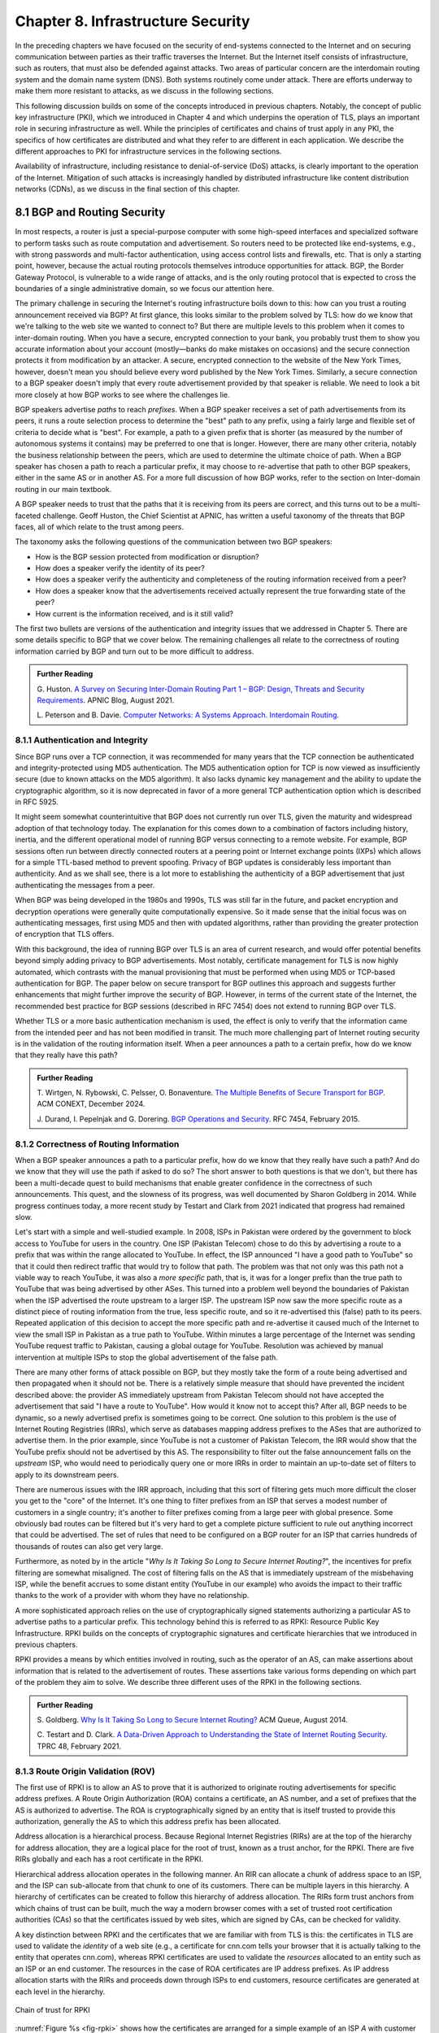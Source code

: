 Chapter 8.  Infrastructure Security
==============================================


In the preceding chapters we have focused on the security of
end-systems connected to the Internet and on securing communication
between parties as their traffic traverses the Internet. But the
Internet itself consists of infrastructure, such as routers, that must
also be defended against attacks. Two areas of particular concern are
the interdomain routing system and the domain name system (DNS). Both
systems routinely come under attack. There are efforts underway to
make them more resistant to attacks, as we discuss in the following
sections.

This following discussion builds on some of the concepts introduced in previous
chapters. Notably, the concept of public key infrastructure (PKI),
which we introduced in Chapter 4 and which underpins the operation of TLS,
plays an important role in securing infrastructure as well. While the
principles of certificates and chains of trust apply in any PKI, the
specifics of how certificates are distributed and what they refer to
are different in each application. We describe the different
approaches to PKI for infrastructure services in the following sections.

Availability of infrastructure, including resistance to
denial-of-service (DoS) attacks, is clearly important to the operation
of the Internet. Mitigation of such attacks is increasingly handled by
distributed infrastructure like content distribution networks (CDNs),
as we discuss in the final section of this chapter.


8.1 BGP and Routing Security
----------------------------

In most respects, a router is just a special-purpose computer with
some high-speed interfaces and specialized software to perform tasks
such as route computation and advertisement. So routers need to be
protected like end-systems, e.g., with strong passwords and
multi-factor authentication, using access control lists and firewalls,
etc.  That is only a starting point, however, because the actual
routing protocols themselves introduce opportunities for attack. BGP,
the Border Gateway Protocol, is vulnerable to a wide range of
attacks, and is the only routing protocol that is expected to cross the
boundaries of a single administrative domain, so we focus our
attention here.

The primary challenge in securing the Internet's routing
infrastructure boils down to this: how can you trust a routing
announcement received via BGP? At first glance, this looks similar to
the problem solved by TLS: how do we know that we're talking to the
web site we wanted to connect to? But there are multiple levels to
this problem when it comes to inter-domain routing.  When you have a
secure, encrypted connection to your bank, you probably trust them to
show you accurate information about your account (mostly—banks do make
mistakes on occasions) and the secure connection protects it from
modification by an attacker. A secure, encrypted connection to the
website of the New York Times, however, doesn't mean you should
believe every word published by the New York Times. Similarly, a
secure connection to a BGP speaker doesn't imply that every route
advertisement provided by that speaker is reliable. We need to look a
bit more closely at how BGP works to see where the challenges lie.

BGP speakers advertise *paths* to reach *prefixes*. When a BGP speaker
receives a set of path advertisements from its peers, it runs a route
selection process to determine the "best" path to any prefix, using a
fairly large and flexible set of criteria to decide what is
"best". For example, a path to a given prefix that is shorter (as
measured by the number of autonomous systems it contains) may be
preferred to one that is longer. However, there are many other
criteria, notably the business relationship between the peers, which
are used to determine the ultimate choice of path. When a BGP speaker
has chosen a path to reach a particular prefix, it may choose to
re-advertise that path to other BGP speakers, either in the same AS or
in another AS. For a more full discussion of how BGP works, refer to
the section on Inter-domain routing in our main textbook.

A BGP speaker needs to trust that the paths that it is receiving from
its peers are correct, and this turns out to be a multi-faceted
challenge. Geoff Huston, the Chief Scientist at APNIC, has written a
useful taxonomy of the threats that BGP faces, all of which relate to
the trust among peers.

The taxonomy asks the following questions of the communication between
two BGP speakers:

* How is the BGP session protected from
  modification or disruption?
* How does a speaker verify the identity of its peer?
* How does a speaker verify the authenticity and completeness of the
  routing information received from a peer?
* How does a speaker know that the advertisements received actually
  represent the true forwarding state of the peer?
* How current is the information received, and is it still valid?

The first two bullets are versions of the authentication and integrity
issues that we addressed in Chapter 5. There are some details specific
to BGP that we cover below. The remaining challenges all relate to the
correctness of routing information carried by BGP and turn out to be
more difficult to address.

.. _reading_threat:
.. admonition::  Further Reading

   G. Huston. `A Survey on Securing Inter-Domain Routing Part 1 –
   BGP: Design, Threats and Security Requirements
   <https://labs.apnic.net/index.php/2021/08/03/a-survey-on-securing-inter-domain-routing-part-1-bgp-design-threats-and-security-requirements/>`__.
   APNIC Blog, August 2021.

   L. Peterson and B. Davie. `Computer Networks: A Systems Approach. Interdomain
   Routing <https://book.systemsapproach.org/scaling/global.html#interdomain-routing-bgp>`__.


8.1.1 Authentication and Integrity
~~~~~~~~~~~~~~~~~~~~~~~~~~~~~~~~~~

Since BGP runs over a TCP connection, it was recommended for many
years that the TCP connection be authenticated and integrity-protected
using MD5 authentication. The MD5 authentication option for TCP is now
viewed as insufficiently secure (due to known attacks on the MD5
algorithm). It also lacks dynamic key management and the ability to update the
cryptographic algorithm, so it is now deprecated in favor of a more
general TCP authentication option which is described in RFC 5925.

It might seem somewhat counterintuitive that BGP does not currently run
over TLS, given the maturity and widespread adoption of that
technology today. The explanation for this comes down to a combination
of factors including history, inertia, and the different operational
model of running BGP versus connecting to a remote website. For
example, BGP sessions often run between directly connected routers at
a peering point or Internet exchange points (IXPs) which allows for a
simple TTL-based method to prevent spoofing. Privacy of BGP updates is
considerably less important than authenticity. And as we shall see,
there is a lot more to establishing the authenticity of a BGP
advertisement that just authenticating the messages from a peer.

When BGP was being developed in the 1980s and 1990s, TLS was still far
in the future, and packet encryption and decryption operations were
generally quite computationally expensive. So it made sense that the
initial focus was on authenticating messages, first using MD5 and then
with updated algorithms, rather than providing the
greater protection of encryption that TLS offers.

With this background, the idea of running BGP over TLS is an area of
current research, and would offer potential benefits beyond simply
adding privacy to BGP advertisements. Most notably, certificate
management for TLS is now highly automated, which contrasts with the
manual provisioning that must be performed when using MD5
or TCP-based authentication for BGP. The paper below on secure
transport for BGP outlines this approach and suggests further
enhancements that might further improve the security of BGP. However,
in terms of the current state of the Internet, the recommended best
practice for BGP sessions (described in RFC 7454) does not extend to
running BGP over TLS.

Whether TLS or a more basic authentication mechanism is used, the
effect is only to verify that the information came from the intended
peer and has not been modified in transit. The much more challenging
part of Internet routing security is in the validation of the routing
information itself. When a peer announces a path to a
certain prefix, how do we know that they really have this path?


.. _reading_BGPTLS:
.. admonition::  Further Reading

   T. Wirtgen, N. Rybowski, C. Pelsser, O.
   Bonaventure. `The Multiple Benefits of Secure Transport for
   BGP <https://conferences.sigcomm.org/co-next/2024/files/papers/p186.pdf/>`__.
   ACM CONEXT, December 2024.

   J. Durand, I. Pepelnjak and G. Dorering. `BGP Operations and
   Security <https://www.rfc-editor.org/info/rfc7454>`__. RFC 7454,
   February 2015.

8.1.2 Correctness of Routing Information
~~~~~~~~~~~~~~~~~~~~~~~~~~~~~~~~~~~~~~~~~

When a BGP speaker announces a path to a particular prefix, how do we
know that they really have such a path? And do we know that they will
use the path if asked to do so? The short answer to both questions is that we
don't, but there has been a multi-decade quest to build mechanisms that
enable greater confidence in the correctness of such
announcements. This quest, and the slowness of its progress, was well
documented by Sharon Goldberg in 2014. While progress continues
today, a more recent study by Testart and Clark from 2021 indicated
that progress had remained slow.

Let's start with a simple and well-studied example. In 2008, ISPs in
Pakistan were ordered by the government to block access to YouTube for
users in the country. One ISP (Pakistan Telecom) chose to do this by
advertising a route to a prefix that was within the range allocated to
YouTube. In effect, the ISP announced "I have a good path to YouTube"
so that it could then redirect traffic that would try to follow that
path. The problem was that not only was this path not a viable way to
reach YouTube, it was also a *more specific* path, that is, it was for
a longer prefix than the true path to YouTube that was being
advertised by other ASes. This turned into a problem well beyond the
boundaries of Pakistan when the ISP advertised the route upstream to a
larger ISP.  The upstream ISP now saw the more specific route as a
distinct piece of routing information from the true, less specific
route, and so it re-advertised this (false) path to its peers. Repeated
application of this decision to accept the more specific path and
re-advertise it caused much of the Internet to view the small ISP in
Pakistan as a true path to YouTube. Within minutes a large percentage
of the Internet was sending YouTube request traffic to Pakistan, causing a
global outage for YouTube. Resolution was achieved by manual
intervention at multiple ISPs to stop the global advertisement of the
false path.

There are many other forms of attack possible on BGP, but they mostly
take the form of a route being advertised and then propagated when it
should not be. There is a relatively simple measure that should have
prevented the incident described above: the provider AS immediately
upstream from Pakistan Telecom  should not have accepted the
advertisement that said "I have a route to YouTube". How would it know
not to accept this? After all, BGP needs to be dynamic, so a newly
advertised prefix is sometimes going to be correct. One solution to
this problem is the use of Internet Routing Registries (IRRs), which serve as
databases mapping address prefixes to the ASes that are authorized to
advertise them. In the prior example, since YouTube is not a customer
of Pakistan Telecom, the IRR would show that the YouTube prefix should
not be advertised by this AS. The responsibility to filter out the
false announcement falls on the *upstream* ISP, who would need to
periodically query one or more IRRs in order to maintain an up-to-date
set of filters to apply to its downstream peers.

There are numerous issues with the IRR approach, including
that this sort of filtering gets much more difficult the closer you
get to the "core" of the Internet. It's one thing to filter prefixes
from an ISP that serves a modest number of customers in a single
country; it's another to filter prefixes coming from a large peer with
global presence. Some obviously bad routes can be filtered but it's
very hard to get a complete picture sufficient to rule out anything
incorrect that could be advertised. The set of rules that need to be
configured on a BGP router for an ISP that carries hundreds of
thousands of routes can also get very large.

Furthermore, as noted by in the article "*Why Is It
Taking So Long to Secure Internet Routing?*", the incentives for
prefix filtering are somewhat misaligned. The cost of filtering falls
on the AS that is immediately upstream of the misbehaving ISP, while
the benefit accrues to some distant entity (YouTube in our example)
who avoids the impact to their traffic thanks to the work of a
provider with whom they have no relationship.

A more sophisticated approach relies on the use of cryptographically
signed statements authorizing a particular AS to advertise paths to a
particular prefix. This technology behind this is referred to as RPKI:
Resource Public Key Infrastructure.  RPKI builds on the concepts of
cryptographic signatures and certificate hierarchies that we
introduced in previous chapters.

RPKI provides a means by which entities involved in routing, such as
the operator of an AS, can make assertions about information that is
related to the advertisement of routes. These assertions take various
forms depending on which part of the problem they aim to solve. We
describe three different uses of the RPKI in the following sections.



.. admonition::  Further Reading

   S. Goldberg. `Why Is It Taking So Long to Secure Internet
   Routing? <https://dl.acm.org/doi/pdf/10.1145/2668152.2668966/>`__
   ACM Queue, August 2014.

   C. Testart and D. Clark. `A Data-Driven Approach to
   Understanding the State of Internet Routing Security
   <https://faculty.cc.gatech.edu/~ctestart8/publications/RoutingSecTPRC.pdf>`__. TPRC
   48, February 2021.

8.1.3 Route Origin Validation (ROV)
~~~~~~~~~~~~~~~~~~~~~~~~~~~~~~~~~~~~~~~~~~~~

The first use of RPKI is to allow an AS to prove that it is authorized
to originate routing advertisements for specific address prefixes. A
Route Origin Authorization (ROA) contains a certificate,
an AS number, and a set of prefixes that the AS is authorized to
advertise. The ROA is cryptographically signed by an entity that is
itself trusted to provide this authorization, generally the AS to
which this address prefix has been allocated.

Address allocation is a hierarchical process. Because Regional
Internet Registries (RIRs) are at the top of the hierarchy for address
allocation, they are a logical place for the root of trust, known
as a trust anchor, for the RPKI. There are five RIRs globally and each
has a root certificate in the RPKI.

Hierarchical address allocation operates in the following manner. An RIR can
allocate a chunk of address space to an ISP, and the ISP can
sub-allocate from that chunk to one of its customers. There can be
multiple layers in this hierarchy. A hierarchy of
certificates can be created to follow this hierarchy of address
allocation.  The RIRs form trust anchors from which chains of trust
can be built, much the way a modern browser comes with a set of
trusted root certification authorities (CAs) so that the certificates
issued by web sites, which are signed by CAs, can be checked for validity.

A key distinction between RPKI and the certificates that we are
familiar with from TLS is this: the certificates in TLS are used to
validate the *identity* of a web site (e.g., a certificate for cnn.com
tells your browser that it is actually talking to the entity that
operates cnn.com), whereas RPKI certificates are used to validate the
*resources* allocated to an entity such as an ISP or an end
customer. The resources in the case of ROA certificates are IP address
prefixes. As IP address allocation starts with the RIRs and proceeds down
through ISPs to end customers, resource certificates are
generated at each level in the hierarchy.

.. _fig-rpki:
.. figure:: figures/rpki.png
   :width: 600px
   :align: center

   Chain of trust for RPKI

:numref:`Figure %s <fig-rpki>` shows how the
certificates are arranged for a simple example of an ISP *A* with
customer *C*. There is a chain of trust from the root certificate to
the customer, much like the sort of certification hierarchy we have seen
used for TLS. However, because the goal here is ultimately to certify the
authority of a certain AS to advertise a prefix, the details of the
certificates are different from those used in TLS. For example, the
certificate that ISP *A* issues, on the far right of the picture, says
that some address prefix has been allocated to customer *C*, and
includes the public key of customer C. This certificate is signed by
ISP *A* using the private key of *A*. So if we can trust *A*, we learn
two things about *C*: its public key and the set of addresses
allocated to the holder of that public key.

One level higher in the chain, the Local Internet Registry (LIR) has
issued a certificate that states ISP *A* has authority to allocate
addresses out of some prefix. The prefix that *A* has allocated to *C*
must be a subprefix within the allocation made by the LIR.
By following the chain back to the root certificate, it is possible to
establish that *C* is legitimately able to advertise the prefix
allocated to it by *A*.

At this point we have created a set of bindings between public keys,
which are held by entities such as Internet Registries, ISPs, and end
customers, and IP address prefixes allocated to those entities. The
next step is to create a Route Origin Authorization (ROA), which
cryptographically associates a prefix with an AS that is authorized to
originate routing advertisements for that prefix.

In our example above, *C* can create an ROA which it signs
with its private key. The ROA contains the AS number of *C* and the
prefix or prefixes that it wishes to advertise. Anyone who looks at
the ROA and the resource certificate chain that leads from the root CA to *C*
can validate that it has been signed with the private key
belonging to the entity authorized to advertise the prefixes in the
ROA. Because the ROA also contains the AS number for *C*, we now know
that we should trust advertisements of this prefix if they originate
from the stated AS. An ROA may also limit the maximum length of the prefix to
protect against bogus advertisements of more specific routes to a sub-prefix.


Rather than being passed around in real time like certificates in TLS,
the RPKI certificates are stored in repositories, which are typically
operated by the RIRs. Address allocations happen at a relatively long
timescale, and certificates can be issued at the same time. Thus it is
feasible to fetch the entire contents of the RPKI repository to build up a
complete picture of the chains of certificates that have been
issued. With this information, a router running BGP can determine *in advance* which
ASes could originate routing advertisements for which prefixes and use
this to configure filtering rules that specify which advertisements they are
willing to accept. Note the contrast to prior uses of certificates we
have seen: a router builds a complete picture of the certificate
hierarchy *a priori* in readiness for subsequent routing decisions,
rather than checking the validity of certificates as part of
establishing a session (as happens in TLS, for example).

There is a well-established set of software tools to automate the
process of leveraging the RPKI for popular operating systems and
commercial routing platforms. Notably, the routers running BGP do not
perform cryptographic operations in real time when processing route
advertisements; all the cryptographic operations happen in advance on
servers that are external to the routers themselves.  The external
systems push filtering rules to the routers based on information
derived from the RPKI repository.

With the RPKI in place it is now possible to perform Route Origin
Validation (ROV). That is, if a given AS claims to be the originator of a
certain prefix, that claim can be checked against the information in
the RPKI. So, for example, if Pakistan Telecom were now to claim to be the
origin AS for a subprefix of YouTube, that could immediately be
detected as false information and discarded by any router receiving
such an advertisement, not just the neighbors of the offending ISP.

While there are many forms of attack or misconfiguration that would
not be caught by ROV (particularly an AS falsely advertising a path that
doesn't actually exist to a valid AS) it does prevent a large number of issues,
especially those caused by misconfiguration. To more fully combat the
advertisement of false information in BGP, it is necessary to adopt
some sort of path validation, as discussed below.

The adoption of RPKI for route origin validation has been moving along
steadily for several years now. The deployment of ROV is tracked by
NIST (the National Institute of Standards and Technology in the
U.S.)—see the Further Reading section. At the time of writing, the
NIST RPKI monitor indicates that of the one-million-plus routes
advertised globally in BGP, about 56% carry valid ROA information. Less than 2%
are detected as invalid (the ROV check fails) while the remaining 42%
do not contain ROA information.  Looking at the deployment over time
we can see a steady increase in valid ROV and a corresponding decrease
in the "not found" group—the advertisements with no ROA. While 56% is
a long way from 100%, this level of penetration is a significant
accomplishment—especially given the historical difficulty of making
changes to Internet routing and the "core" of the Internet.

One final point of note about the RPKI is that, just like other forms
of certificate infrastructure, it relies on Certificate Revocation
Lists (CRLs) to revoke certificates. This is important for handling
cases such as the re-allocation of an address prefix from one provider
to another. The good news is that CRLs can be readily distributed from
the RPKI repositories just like other objects in the RPKI.


.. _reading_rpki:
.. admonition::  Further Reading


   NIST. `RPKI Monitor <https://rpki-monitor.antd.nist.gov/ROV/>`__.


8.1.4 Path Validation (BGPsec)
~~~~~~~~~~~~~~~~~~~~~~~~~~~~~~


Route origin validation only tackles part of the problem with BGP
security. Even if the originating AS can be shown to be valid, what do
we know about the rest of the path? For example, if a malicious ISP
has a valid path to a certain prefix that traverses five ASes, but
chooses to falsely advertise that it can reach that prefix in two AS
hops, it is likely to attract traffic destined for that
prefix. Whatever the motive for such a step may be (e.g., to increase
revenue or to censor certain traffic, or even simple misconfiguration)
it clearly undermines the correct operation of Internet routing. The
solution to such attacks is to validate not just the originator of a
prefix but the entire path. It turns out this is a considerably harder
problem to solve than ROV.

There are a few different proposals for how to securely validate
paths. We focus here on the BGPsec standard from the IETF which
illustrates the overall approach and the challenges with achieving
widespread deployment.

In contrast to ROV, BGPsec path validation relies on cryptographic
operations being adopted as part of BGP itself. Leveraging the RPKI,
BGP speakers (routers) taking part in path validation sign their BGP announcements
using a private key associated with the AS in which the speaker is
located. Thus, anyone receiving such an announcement can verify that
it came from the AS that it claims to represent, and that it has not
been modified in transit. The RPKI enables the recipient to obtain the
public key corresponding to the announcing AS and thus validate the
message.

The harder part of the problem is validating that the *contents* of
the message are correct from the perspective of BGP. Since a BGP
announcement is an ordered list of ASes, each of which has added
itself into the path to the destination, we need to validate that
every AS in the path has correctly announced a route to the
destination when it added itself into the path.

The way this is achieved is to have every AS in the path sign its
announcement. We saw above that the RPKI could be used to create
bindings between public keys and entities authorized to advertise a
particular prefix. For path validation, we use the RPKI to create
bindings between public keys and Autonomous Systems.
With the RPKI in place, every AS participating in BGPsec can be assumed
to have a well-known public key and matching private key.

Now consider the process of constructing a path to a particular
prefix. The path consists of a set of ASes. For example, AS1, the origin AS, signs
an announcement that says it is the origin for the prefix, using its
private key. Furthermore, it includes the number of the target AS,
AS2, to which it is sending the announcement, in the set of fields
covered by the signature. Thus, we end up with a message that says
"AS1 can reach prefix P and has sent this information to AS2" signed
by AS1.

A router in AS2 receives this announcement, and, having validated the
signature, it can now add itself to the path. AS2 can now issue a
signed announcement that says "the path <AS2,AS1> leads to prefix P"
and sign this using its private key. It includes the full signed
message from AS1 as well as the new path. Again, before signing, it
includes the number of the target AS to which it is sending this
announcement. This announcement is received by AS3 which can now add
itself to the path and sign the result, and so on.

Including the target AS in the material that is signed is essential to
the correct operation of BGPsec. Suppose that, for example, AS3 tries
to lie about the path it has to AS1, claiming that the path <AS3,AS1>
is valid (skipping over AS2). It can't construct a valid message to
make this claim with the information that it received from
AS2, because AS2 is the target given by AS1. An
attempt to create a signed path <AS3,AS1> could be detected as
invalid, because the signed statement from AS1 indicates that
its target was AS2, not AS3.

Thus, when a valid signed announcement is received, the receiver is
able to validate that every AS in the chain to the destination has
received an announcement of the rest of the path to the
destination. While this still does not prove that the path to the
destination will actually be able to carry data, it does prove that a
set of announcements made their way along the stated path. It remains
a possibility that some AS might have advertised a path that it will
not honor—AS2, for example, might refuse (or be unable) to forward
traffic from AS3 to AS1 in spite of having advertised the path. A
particular concern is route leaks, in which misconfiguration causes an
AS to advertise a route by mistake, with no intention of attracting
traffic to that prefix. When such traffic arrives it might overwhelm
the resources of the AS that accidentally advertised the route,
causing traffic to be dropped.

Compared to ROV, the deployment story for path validation using BGPsec
is disappointing. We've only described one of several proposals to
cryptographically validate the paths advertised in BGP, but the sad
fact is that there is little to no deployment of any of them. There
are at least two challenges with path validation that contribute to
this situation. One is that it is relatively costly to start
performing cryptographic operations as part of BGP (in contrast to
ROV, where cryptographic operations happen separately from the
validation of BGP messages). The second is a "collective action
problem": when a single ISP pays the cost of implementing BGPsec, it
does little if anything to improve the situation for that ISP. Only
when a critical mass of ISPs are using BGPsec does it start to provide
significant incremental benefits over ROV. This unfortunate situation
is captured in the paper "BGP Security in Partial Deployment". An
approach that holds promise to address both these issues is described
in the following section.


.. _reading_bgpsec:
.. admonition::  Further Reading

   R. Lychev, S. Goldberg and M. Schapira. `BGP security
   in partial deployment: is the juice worth the squeeze? <https://dl.acm.org/doi/10.1145/2534169.2486010>`__ ACM
   SIGCOMM, August 2013.

8.1.5 AS Provider Authorization (ASPA)
~~~~~~~~~~~~~~~~~~~~~~~~~~~~~~~~~~~~~~~~~~~~

At the time of writing, there is an effort underway at the IETF to
standardize an approach to path validation known as ASPA (AS Provider
Authorization). The idea is to use a new set of objects in the RPKI to
capture the relationships among ASes, and then use that information to
check the validity of BGP advertisements as they are received.

ASPA shares an attractive property with ROV: no cryptographic
operations are added to BGP itself. Just as ROV builds a database (in
the RPKI) of who is allowed to originate an advertisement, ASPA builds
a database showing which ASes provide transit to other ASes. This,
too, uses the RPKI, but with different types of certificates.

An important ingredient in ASPA is the insight that the relationships
between ASes can be placed into a small set of categories. First, if there is
no BGP connection between a pair of ASes, they have no relationship—and
hence we should never see this pair of ASes next to each other in an
advertised path. For any pair of ASes that do interconnect, the
relationship can normally be classified as customer-to-provider, or
peer-to-peer.  A customer depends on a provider to deliver traffic to
and from their AS, and that means that it is expected that the
provider's AS number will appear in routing advertisements to reach
the customer AS. Customer ASes, on the other hand, only deliver
traffic to their provider ASes if it originates in the customer AS itself or
comes from the customer's customers.

The relationship between customers and providers is normally captured
visually as "valley-free" routing. Routing advertisements flow "up" from customers
to providers, then (optionally) across between peers, then down from
providers to customers, as depicted in :numref:`Figure %s
<fig-valleyfree>`. In this figure, customer ASes are depicted below
their provider AS, while the two ASes at the top have a peer-to-peer
relationship. Valley-free routes have the property that they never
start to go down (towards customers) and then head up again towards
providers. The appearance of a valley is a strong indication of a
route leak. A database that establishes the customer-to-provider
relationships gives us the ability to detect such anomalies.

.. _fig-valleyfree:
.. figure:: figures/valleyfree.png
   :width: 400px
   :align: center

   Valley-free topology of Autonomous Systems

Suppose that two ASes, X and Y, publish a list of their providers
using ASPA objects in the RPKI. Let's say that there is an ASPA object
asserting that AS X is a provider for AS Y, as well as an ASPA object
asserting the AS Y is *not* among the providers for AS X. If a router
receives an advertisement in which Y appears to be a provider for X,
this is clearly wrong and the router drops the advertisement. The
question of how we can tell that a particular AS is a provider,
customer, or peer of another AS is a bit subtle, but it depends on the
properties of valley-free routing. We can't have an arbitrary mix of
customer-provider and provider-customer links in a valid path; there
must be a set of paths going "up" towards providers followed by at
most one lateral path followed by a set of paths going "down" towards
customers. The more relationships that are placed in the RPKI, the more
power a BGP speaker gains to detect paths that are invalid.

Notably, ASPA catches some routing problems (such as accidental
leakage of routes) that are not caught by BGPsec. This is because
BGPsec shows that ASes are connected to each other but does not capture
the customer-provider relationships.

Interestingly, ASPA starts to provide some benefit to those using it
as soon as there are two ASes taking part. In other words, it has
quite good incremental deployment properties, another advantage over BGPsec.

.. _reading_aspa:
.. admonition::  Further Reading

   A, Azimov et al. `BGP AS_PATH Verification Based on
   Autonomous System Provider Authorization (ASPA) Objects <https://datatracker.ietf.org/doc/draft-ietf-sidrops-aspa-verification/>`__. Internet
   draft, work in progress.


8.2 DNS and Naming Security
------------------------------

The Domain Name System (DNS) is, like BGP, another critical component of the
Internet's infrastructure that has come under repeated attack in the
decades since it was first introduced. Also like BGP, it was developed
in an era when attacks on the Internet were not a top concern of
protocol designers.


If you need a refresher on how DNS operates, see the section in our
main textbook listed below.  DNS queries and responses are sent
between name servers as UDP datagrams, unprotected by encryption
or authentication. Thus, the recipient of a DNS response is unable to
determine who sent it—just because it looks like a reply to the query
doesn't mean it came from the server to which the query was sent. Nor
can the recipient establish whether it contains valid information. And
it turns out to be relatively easy to send false responses to DNS
requests that can fool the recipients. Because of the way DNS caches
responses, the impact of such false information can be widespread.

"Cache poisoning"—also sometimes referred to as DNS spoofing—is a
common form of attack on DNS. If an attacker can either force a
resolver to make a recursive query to an authoritative name server, or
predict roughly when such a query is to be made, the attacker can try
to send a fake response to *that* query.  :numref:`Figures %s
<fig-DNS>` and :numref:`%s <fig-poison>` show an example.


.. _fig-DNS:
.. figure:: figures/DNS-example.png
   :width: 500px
   :align: center

   Example of DNS Resolution

When everything works as intended, a client machine makes a query to
the local DNS resolver, which, finding nothing in its cache, sends a
query to an authoritative name server. This is one of the simplest
scenarios for name resolution when the answer is not already cached
locally. (There will often be multiple queries required at step 2.)
The answer is returned by the authoritative server and then cached and
returned to the client. Subsequent requests for the same query from
any client served by the local resolver can now be served from the
resolver's cache without steps 2 and 3 taking place.

.. _fig-poison:
.. figure:: figures/DNS-poison.png
   :width: 500px
   :align: center

   Attacker poisons DNS cache

The cache poisoning attack depends on an attacker getting false
information into the cache of a server, where it will stay until the
TTL (time to live) for that information expires. A TTL is often on the
order of an hour. There are many ways to do this; we sketch one
possibility.

Suppose that the attacker is able to observe the client
request (1) in :numref:`Figure %s <fig-DNS>`, perhaps by
snooping on open WiFi. The attacker can now flood the resolver with
fake versions of the expected response (3), hoping that with enough
guesses they can generate a response that will be accepted by the
resolver. The ID field in the DNS header is a 16-bit field and the
server UDP port associated with DNS is a well-known value, so there
are only :math:`2^{32}` possible combinations of ID and client UDP port for a
given client and server. That makes brute force attacks feasible.

Even with no visibility of the client traffic, the attacker can force
the resolver to make queries to example.com by issuing queries of its
own, and then send the flood of responses to impersonate the
authoritative server. If successful, this leaves the fake data in the
cache until its TTL expires. Other clients of the resolver will now
get the bad result from the cache. There are many variations of this type of
attack, broadly cataloged in RFC 3833, which analyzes the threats
faced by DNS.

When the goal is to limit access to certain sites, rather than to
redirect a client to a fake site, simply disrupting the process of DNS
resolution is sufficient to make access to the target sites difficult
for end users.  The use of packet inspection to intercept DNS queries
passing through a network and then to inject fake responses, or simply
drop the query, is part of the suite of techniques used to control
Internet access by national governments. See the Further Reading
section for a thorough study on this phenomenon and its widespread
effects in and beyond China.

.. _reading_dns:
.. admonition:: Further Reading

   L. Peterson and B. Davie. `Computer Networks: A Systems
   Approach. Name Service (DNS)
   <https://book.systemsapproach.org/applications/infrastructure.html#name-service-dns>`__.

   D. Atkins and R. Austein. `Threat Analysis of the Domain Name
   System (DNS) <https://www.rfc-editor.org/info/rfc3833/>`__. RFC 3833,
   August 2004.

   Anonymous. `The Collateral Damage of Internet Censorship by DNS
   Injection
   <https://dl.acm.org/doi/10.1145/2317307.2317311>`__. Computer
   Communications Review, July 2012.

8.2.1 DNS Amplification Attacks
~~~~~~~~~~~~~~~~~~~~~~~~~~~~~~~~~

There is a class of denial-of-service (DoS) attack that leverages the
properties of DNS to attack other systems, rather than being an attack
on DNS itself. Recall that DNS is UDP-based. A name server sends a
response back to the IP address from which a query was sent, and since
there is no TCP connection to establish, it is relatively easy to use
a fake source address in a query. In this case, the name server can be
tricked into sending traffic to some unsuspecting host. And it is not
hard to see how this can be turned into a *distributed*
denial-of-service attack: many hosts (e.g., a set of hosts in a
botnet) can make coordinated requests to a set of name servers, with
all the requests using the same spoofed source address. Not only does
this lead to a lot of traffic heading to the target address, but the
name servers can be make to perform a traffic *amplification*
function, because the response to a DNS query can be much larger than
the query that triggered it. In particular, the DNS query type "ANY"
causes all records for a domain to be returned, which can be a lot of
data returned for a simple query. The handling of such queries has
recently been clarified in an RFC in a manner that should reduce the
impact of ANY queries, but that is not a complete solution to DNS
amplification attacks.

Three main steps can be taken to reduce these attacks. The first
is to avoid the deployment of "open" resolvers, i.e., resolvers
which will accept queries from anywhere. For example, the resolver
for an enterprise should be configured such that only clients
within that enterprise can send queries to it; it should not accept
queries from the broader Internet.

The second step is source address validation. Source address
filtering is a tool that can be applied at the boundaries of
autonomous systems to reject traffic with spoofed source
addresses. It may not be 100% effective but it will reduce the
effectiveness of large scale attacks.

Finally, recall that there are general ways to deal with DoS attacks
such as the use of content distribution networks and black-holing of
DoS traffic. We discuss general approaches to DoS mitigation below.

8.2.2 DNS Security Extensions (DNSSEC)
~~~~~~~~~~~~~~~~~~~~~~~~~~~~~~~~~~~~~~~~

Since DNS queries in the original design are unauthenticated,
cleartext UDP datagrams, a natural approach to preventing attacks on
DNS would be to use some of the techniques outlined in Chapter 5 to
authenticate DNS responses. That is precisely what the first big
effort to improve DNS security, the DNS Security Extensions (DNSSEC),
does.

The first step for DNSSEC is similar to an approach we have seen used
in other scenarios: to establish chains of trusted public keys using a
hierarchy of certificates. Recall that in DNS we have an existing
hierarchical relationship between zones, with the root zone at the top,
so it is natural to establish a certificate hierarchy following the
zone hierarchy. As a reminder, see the example hierarchy from the
section on DNS in our main textbook, reproduced below.

.. _fig-dns-hier:
.. figure:: figures/f09-17-9780123850591.png
   :width: 400px
   :align: center

   Hierarchy of DNS name servers

Suppose, for example, an administrator of the princeton.edu domain
wants to start signing the responses issued by the nameserver they
operate. They need to obtain a certificate for the public key that
they plan to use, and that certificate will be issued and signed by
the .edu domain. The .edu domain in turn requires a certificate to
establish that their key can be trusted, and that certificate is
issued and signed by the root domain. As with other systems such as
TLS certificates, establishing a root of trust must be done by some
out-of-band mechanism. There is actually an elaborate, formal process
for generating the root key—a signing ceremony with multiple
participants and auditors—that enables the keys for the root zone to
be trusted.

While there are obvious similarities to the chains of trust used for
TLS, the notable difference here is that the chain of
certificates that must be followed is precisely defined by the
hierarchy of the DNS. Whereas a TLS certificate could be issued by a
range of certification authorities, the certificates for any zone in
DNSSEC must be issued by the parent zone. This has some advantages,
such as limiting the opportunities for bad behavior by CAs that has
occasionally occurred with TLS certificates. However, it also
introduces a weakness: if your parent zone, or any zone in the path
between the zone seeking a certificate and the root, is not using
DNSSEC, then this zone is unable to use DNSSEC. To put it another way,
DNSSEC starts at the top of the zone hierarchy and flows down to the
leaves, and any zone along that path that fails to implement DNSSEC
prevents its children from implementing DNSSEC. For example, using our
figure above, if princeton.edu does not implement DNSSEC, the CS
department would be out of luck if they wanted to implement it, since
they could not get their key signed by the parent zone.

For a real-world example of DNSSEC in use, we set up the domain
systemsapproach.org to use DNSSEC. To test that it was actually
working, we used the open source tool DNSviz to check whether our zone
was being correctly signed. DNSviz produces a detailed report that
can be captured graphically, as shown in :numref:`Figure %s
<fig-dnsviz>`. The main thing to observe in this figure is the 3-layer
hierarchy from the root zone to the .org zone to the
systemsapproach.org zone, where the parent zone signs the key for the
child zone so that signatures from the child zone can then be validated by DNS
resolvers.


.. _fig-dnsviz:
.. figure:: figures/dnsviz.png
   :width: 500px
   :align: center

   Validation of DNS keys and signatures by DNSviz


The requirement to implement at every level from root to leaf is one
of the barriers to DNSSEC adoption that is cited in an article by
Geoff Huston of APNIC about the poor deployment of the technology (see
Further Reading). Given that the work to secure DNS has been going on
for over thirty years now, and it has yet to reach 40% deployment
(based on measurements reported by APNIC and the Internet Society), it
is reasonable to ask whether it is ever likely to succeed. Huston
notes a number of other reasons why its success has been limited, not
least of which is that TLS, while solving a different problem,
somewhat sidesteps the need for validating DNS. If you know that you
are connected to the correct web site using HTTPS because it has
proven its identity using a TLS certificate that you trust, do you
really care what IP address was used by the underlying protocols to
connect you to the web site?

This is not to say that protecting DNS is unimportant,
however. Interference with DNS is still a vector for censorship and
surveillance of Internet usage. Subverting DNS to direct a client to a
site other than the one they intended to reach undermines the
operation of the Internet. While DNSSEC has struggled to gain
traction, other methods of protecting DNS have appeared more
recently and are having some impact, as discussed in the next section.

The challenges of securing DNS illustrate a point we made early in
the book about the trusted computing base (TCB) and minimizing its size. If
DNS needs to be trusted in order for systems that depend on the
Internet to operate securely, then we have chosen a large, distributed system
component that needs to be made secure. Having largely failed to make
DNS secure over thirty years, it is a good thing that TLS (and other
systems using end-to-end encryption) provides secure communications
over untrusted infrastructure. In other words we have excluded DNS
from the TCB.

A final note on DNSSEC is that, by making responses larger, it has the
potential to worsen amplification attacks. The response to a request
to a DNS server that implements DNSSEC contains both a signature and
the key used to verify the signature. That's a significant increase in
the number of bytes returned for a single query. The mitigation
techniques outlined above—source address filtering and DoS
prevention—can still be applied. Additionally, there is an advantage
to using cryptographic algorithms that use relatively short keys. For
this reason the ECDSA algorithm may be preferred to RSA, since ECDSA
keys are considerably shorter than RSA keys for comparable levels of
security.

This small detail illustrates how much of security consists of making
tradeoffs. While adding DNSSEC is a positive in terms of securing the
DNS itself, it has contributed to the risk of DoS attacks leveraging
DNS amplification. Adding security almost always imposes some costs—it
is important to be aware of them and to ensure that the payoff for an
additional mechanism justifies its costs.


.. _reading_dnstime:
.. admonition:: Further Reading

   G. Huston. `Calling Time on DNSSEC?
   <https://labs.apnic.net/index.php/2024/05/27/calling-time-on-dnssec/>`__
   APNIC Blog, May 2024.




8.2.3 Encrypted DNS (DoH, DoT, ODNS)
~~~~~~~~~~~~~~~~~~~~~~~~~~~~~~~~~~~~~~~~


With the widespread adoption of TLS to encrypt and authenticate HTTP
traffic, as discussed in Chapter 6, it should come as no surprise that
there are now a number of standard ways to send DNS queries and
responses over TLS-secured channels. There have been a few
similar proposals to achieve this outcome, with the IETF having
standardized both DNS over TLS (DoT) in RFC 7858, and DNS over HTTPS
(DoH) in RFC 8484. There is some debate about the merits of each but
for the purposes of our discussion the differences are not terribly
significant.

The basic idea behind both approaches is simple enough. Rather than sending DNS
queries and responses as plaintext UDP datagrams, the DNS client
establishes a TLS or HTTPS connection to the DNS resolver, and then issues
queries as requests within that encrypted channel. The details of
how to encode the requests and responses are spelled out in the RFCs
and we need not dwell on them here.

It's worth noting that, in contrast to DNSSEC, DoH and DoT provide no assurance
that the DNS information being provided by the
resolver is correct. We can be sure of the identity of the
resolver we are connected to, since that is provided by its TLS
certificate. And we know that the query sent and response issued by the
resolver have not been modified or observed by an intermediary, since
they are both encrypted and authenticated. But if the resolver itself
is giving bad information, perhaps because the information provided to
it from upstream in the DNS hierarchy has been corrupted, the client
will be none the wiser. So while the need to deploy DNSSEC all the way
along the hierarchy is something of an impediment to deployment, it
does provide a level of security that isn't provided by simply
securing the client-to-resolver channel.

Another notable security risk that is not addressed by any of the
approaches discussed to this point is the privacy of the client
making the queries. The resolver has access to all the client requests
in unencrypted form, which would seem to be a requirement for those
requests to be served. However, there have been efforts to improve the
privacy of client requests using a technique known as *Oblivious
DNS*.

.. _fig-odns:
.. figure:: figures/odns.png
   :width: 400px
   :align: center

   Oblivious DNS

The central idea in oblivious DNS is to hide the identity of the
client from the resolver. This is done by leveraging DoH to encrypt
the requests from the client and the responses sent to the client,
using a key that is associated with the target. But rather than send
the queries direct to the target, as in standard DoH, oblivious DNS
inserts a proxy between client and target. So the proxy gets an
encrypted request that it cannot interpret, and then passes the
request on to the target. The target can decrypt the request but
doesn't know which client sent it, and sends an encrypted response
back to the proxy. As long as the proxy supports a mix of clients, and
and the proxy and target do not collude, neither of them has the
information to figure out what queries a given client is making.

Oblivious DNS is an experimental protocol but there are some
deployments already available of both the proxy and target
behavior. Notably, Apple has built a privacy-focused service that
combines oblivious DNS with several other technologies to support
private browsing. Large CDN operators such as Cloudflare have support
for the target function.

.. _reading_doh:
.. admonition:: Further Reading

   Z. Hu, et al. `Specification for DNS over Transport Layer
   Security (TLS) <https://www.rfc-editor.org/info/rfc7858>`__. RFC 7858, May 2016.

   P. Hoffman and P. McManus. `DNS Queries over HTTPS (DoH)
   <https://www.rfc-editor.org/info/rfc8484>`__. RFC 8484,
   October 2018.

   P. Schmitt, A. Edmundson, A. Mankin, and N. Feamster. `Oblivious
   DNS: Practical Privacy for DNS Queries
   <https://doi.org/10.1145/3340301.3341128>`__. Proc. 2019 Applied
   Networking Research Workshop, 2019.


8.3 DoS Mitigation
--------------------------------

In much of this book we have focused on attacks against the
confidentiality or integrity of information, but we also need to
concern ourselves with availability. This is true for both end systems (such as
web sites) and the infrastructure of the network itself.  Commonly
known as *Denial of Service (DoS)* attacks, such attacks typically
involve an adversary trying to overwhelm "good" resources (link
bandwidth, packet forwarding rates, server response throughput) with
traffic generated by "bad" resources (such as botnets constructed from
a distributed collection of compromised devices). Patching of
vulnerabilities and the deployment of security appliances such as
firewalls can help protect devices from being compromised in the first
place, but they are not perfect—new vulnerabilities appear constantly
and a human is often the weakest link. Hence we also need ways to
mitigate the impact of *Distributed DoS (DDoS)* attacks. This is
another example of defense in depth: protect devices against being
compromised, and also protect against the attacks launched by
compromised devices.

Keeping in mind that DDoS traffic typically looks legitimate (there's
just too much of it), the DDoS challenge is addressed by two general
countermeasures. Note that the best we can hope for is to mitigate the
impact of such attacks; there is no cure-all. This is easy to
understand at an intuitive level: any systems that we deploy to defend against DoS
attacks represent a kind of resource that can itself be DoSed. Thus DoS
mitigation solutions tend to be distributed themselves.

The first countermeasure is to absorb potential attacks with even
greater resources than the adversary is able to muster. For web
content, this is done using the same mechanism as is used to absorb
flash crowds of legitimate traffic: a *Content Distribution Network
(CDN).* The idea is to replicate content (whether it's a movie or a
critical piece of infrastructure metadata) across many
widely-distributed servers. As long as the aggregate capacity of these
servers is greater than the aggregate capacity of the botnet—and the
CDN does a good job spreading requests across the available
servers—content remains available. This notion of *aggregate* capacity
generalizes beyond web servers responding to HTTP GET requests. A
network is itself a distributed collection of forwarding and
transmission resources, engineered to distribute those resources in a
way that avoids vulnerable bottlenecks. The DNS illustrates this perfectly:
it is a highly distributed system designed to avoid single points of
failure with redundancy at all levels of the hierarchy.

The second countermeasure is to filter malicious traffic as early
(close to the source) as possible. If a DoS attack comes from a single
source, then it is easy to "block" traffic from that source at an
ingress to a network you control. This is why DoS attacks are
typically distributed.  Dropping (or rate limiting) attack packets at
the boundary router for a service provider (or at a firewall for an enterprise)
is better than allowing those packets to flood the core of
the network and reach a victim server(s), but the more widely
distributed the periphery of your network, the earlier you can filter
malicious packets. And drawing on the first countermeasure, the more
widely distributed your network resources are, the greater your
aggregate filtering capacity.  Global overlay networks, as provided by
companies like Cloudflare and Fastly, offer a combination of content
distribution and distributed packet filtering.  These are commercial
products, with many proprietary details, but the general principles
outlined here explain their underlying strategy.

Finally, note that DoS attacks highlight the never-ending nature of
tackling security. Almost any protocol or system can by a target of a
DoS attack. We discussed the role of DNS in amplification of DoS attacks in the
preceding section. When attacks are launched against web sites,
attackers are often taking advantage of the HTTP protocol—significant server
resources are consumed responding to bogus GET requests. As a very
different example, the forwarding of IP packets can be attacked with a
"Christmas Tree" packet, one that has multiple options turned on
(i.e., is "lit up like a Christmas tree"), where each option requires
IP to execute instructions it would not normally execute to forward a
typical packet. A router with a naive implementation of IP would be at
risk of not being able to forward packets at line speed if it's busy
processing the options. For this reason, routers typically implement a
"fast path" that is able to keep pace with line speeds and a "slow
path" that processes exceptional packets, and most importantly, they
quickly determine which path each packet should be assigned to. This
is a variant of the second countermeasure—decide early to protect
resources.

Another well-known example is a "SYN Flood" targeting TCP, whereby an
attacker floods a server with SYN requests without any intent to
complete the TCP handshake and actually establish a connection.  This
overloads TCP's connection table, potentially denying connections to
legitimate clients. An Intrusion Detection System (see the next
chapter) can help protect servers since a flood of SYN packets is
anomalous behavior, but individual servers can also limit the impact
by encoding connection state in the sequence number included in the
SYN+ACK they send back to the client—a "SYN cookie" of sorts—and then
allocate connection state locally only after the client goes to the
trouble of correctly ACK'ing that packet. This is a variant of the
first countermeasure in that it forces the attacker to use additional
resources.

These examples are just a few of many illustrating the need to program
defensively. This is especially true for protocols since they are
purposely designed to process messages from remote sources, exposing
them to attempts to crash, hack, or as in the case of DoS attacks,
simply consume the system. Defensive programming ventures outside the
scope of this book, but the referenced OSDI paper is an example of one
approach.

.. admonition:: Further Reading

   X. Qie, R. Pang, and L. Peterson. `Defensive Programming: Using an Annotation Toolkit to Build
   DoS-Resistant Software
   <https://www.usenix.org/conference/osdi-02/defensive-programming-using-annotation-toolkit-build-dos-resistant-software>`__.
   Proceedings of the Fifth Symposium on Operating System Design and Implementation
   (OSDI). Usenix. December 2002.

